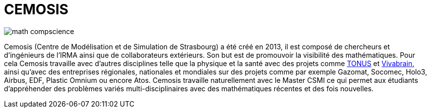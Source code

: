 = CEMOSIS

image::img/math-compscience.jpg[]

Cemosis (Centre de Modélisation et de Simulation de Strasbourg) a été créé en 2013, il est composé de chercheurs et d’ingénieurs de l’IRMA ainsi que de collaborateurs extérieurs. Son but est de promouvoir la visibilité des mathématiques. Pour cela Cemosis travaille avec d'autres disciplines telle que la physique et la santé avec des projets comme link:http://www.cemosis.fr/projects/tonus[TONUS] et link:http://www.cemosis.fr/projects/vivabrain[Vivabrain], ainsi qu'avec des entreprises régionales, nationales et mondiales sur des projets comme par exemple Gazomat, Socomec, Holo3, Airbus, EDF, Plastic Omnium ou encore Atos. Cemosis travaille naturellement avec le Master CSMI ce qui permet aux étudiants d'appréhender des problèmes variés multi-disciplinaires avec des mathématiques récentes et des fois nouvelles.
